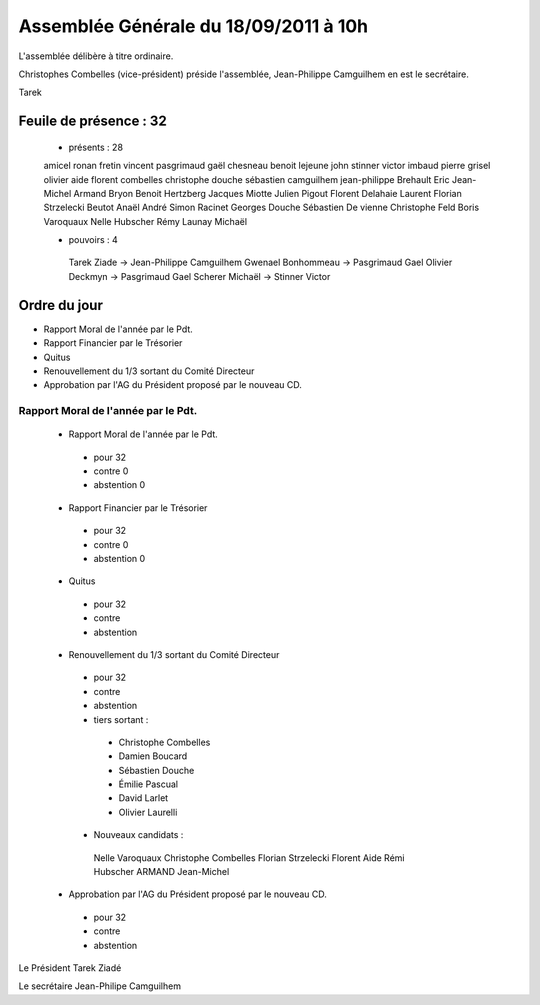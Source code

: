 ======================================
Assemblée Générale du 18/09/2011 à 10h
======================================

L'assemblée délibère à titre ordinaire.

Christophes Combelles (vice-président) préside l'assemblée, Jean-Philippe Camguilhem en est le secrétaire.



Tarek 

Feuile de présence : 32
=======================

 + présents : 28
 
 amicel ronan
 fretin vincent
 pasgrimaud gaël
 chesneau benoit
 lejeune john
 stinner victor
 imbaud pierre
 grisel olivier
 aide florent
 combelles christophe
 douche sébastien
 camguilhem jean-philippe
 Brehault Eric
 Jean-Michel Armand
 Bryon Benoit 
 Hertzberg Jacques
 Miotte Julien
 Pigout Florent
 Delahaie Laurent
 Florian Strzelecki
 Beutot Anaël
 André Simon
 Racinet Georges
 Douche Sébastien
 De vienne Christophe
 Feld Boris
 Varoquaux Nelle
 Hubscher Rémy
 Launay Michaël




 + pouvoirs : 4
 
  Tarek Ziade           ->       Jean-Philippe Camguilhem
  Gwenael Bonhommeau    ->       Pasgrimaud Gael
  Olivier Deckmyn       ->       Pasgrimaud Gael
  Scherer Michaël       ->       Stinner Victor
 
Ordre du jour
================

* Rapport Moral de l'année par le Pdt.
* Rapport Financier par le Trésorier
* Quitus
* Renouvellement du 1/3 sortant du Comité Directeur
* Approbation par l'AG du Président proposé par le nouveau CD.


Rapport Moral de l'année par le Pdt.
---------------------------------------

 + Rapport Moral de l'année par le Pdt.
 
  + pour            32
  + contre          0
  + abstention      0
  
  
 + Rapport Financier par le Trésorier
 
  + pour            32
  + contre          0
  + abstention      0
 
 
 + Quitus
 
  + pour            32
  + contre          
  + abstention      
 
 + Renouvellement du 1/3 sortant du Comité Directeur
 
  + pour            32
  + contre          
  + abstention      

  + tiers sortant :

   - Christophe Combelles 
   - Damien Boucard 
   - Sébastien Douche 
   - Émilie Pascual 
   - David Larlet 
   - Olivier Laurelli

  
  
  + Nouveaux candidats :
    
   Nelle Varoquaux
   Christophe Combelles 
   Florian Strzelecki
   Florent Aide
   Rémi Hubscher
   ARMAND Jean-Michel


 + Approbation par l'AG du Président proposé par le nouveau CD.
 
  + pour            32
  + contre              
  + abstention          
  


Le Président Tarek Ziadé


Le secrétaire Jean-Philipe Camguilhem




